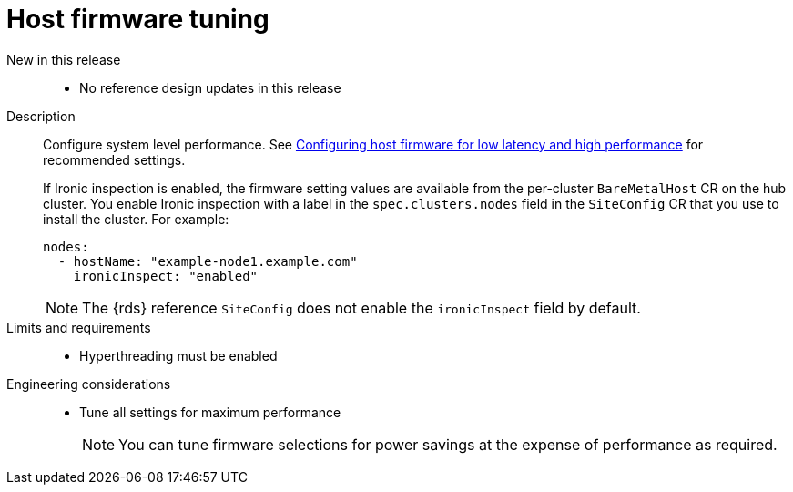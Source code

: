 // Module included in the following assemblies:
//
// * telco_ref_design_specs/ran/telco-ran-ref-du-components.adoc

:_mod-docs-content-type: REFERENCE
[id="telco-ran-bios-tuning_{context}"]
= Host firmware tuning

New in this release::
* No reference design updates in this release

Description::
Configure system level performance.
See link:https://docs.openshift.com/container-platform/4.15/scalability_and_performance/ztp_far_edge/ztp-reference-cluster-configuration-for-vdu.html#ztp-du-configuring-host-firmware-requirements_sno-configure-for-vdu[Configuring host firmware for low latency and high performance] for recommended settings.
+
If Ironic inspection is enabled, the firmware setting values are available from the per-cluster `BareMetalHost` CR on the hub cluster.
You enable Ironic inspection with a label in the `spec.clusters.nodes` field in the `SiteConfig` CR that you use to install the cluster.
For example:
+
[source,yaml]
----
nodes:
  - hostName: "example-node1.example.com"
    ironicInspect: "enabled"
----
+
[NOTE]
====
The {rds} reference `SiteConfig` does not enable the `ironicInspect` field by default.
====

Limits and requirements::
* Hyperthreading must be enabled

Engineering considerations::
* Tune all settings for maximum performance
+
[NOTE]
====
You can tune firmware selections for power savings at the expense of performance as required.
====
